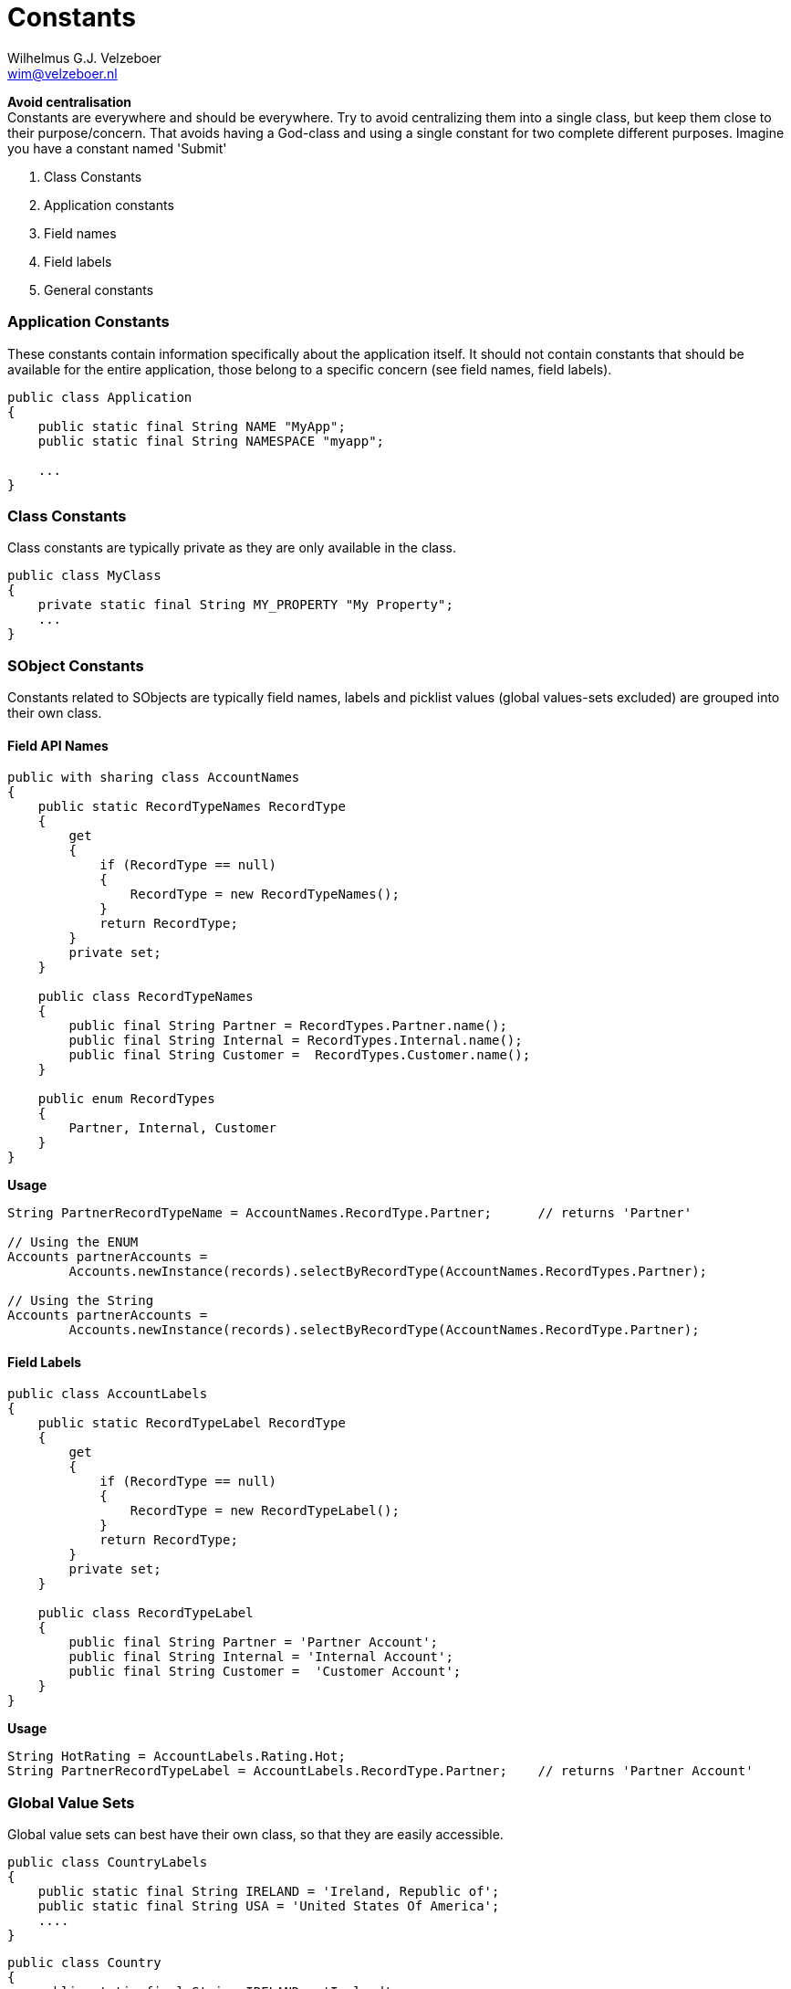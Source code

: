 = Constants
:Author:    Wilhelmus G.J. Velzeboer
:Email:     wim@velzeboer.nl
:Date:      March 2021
:Revision:  version 1



*Avoid centralisation* +
Constants are everywhere and should be everywhere. Try to avoid centralizing them into a single class, but keep them close to their purpose/concern. That avoids having a God-class and using a single constant for two complete different purposes.
Imagine you have a constant named 'Submit'


. Class Constants +
. Application constants +
. Field names
. Field labels
. General constants


=== Application Constants
These constants contain information specifically about the application itself. It should not contain constants that should be available for the entire application, those belong to a specific concern (see field names, field labels).

[source, java]
----
public class Application
{
    public static final String NAME "MyApp";
    public static final String NAMESPACE "myapp";

    ...
}
----

=== Class Constants
Class constants are typically private as they are only available in the class.
[source, java]
----
public class MyClass
{
    private static final String MY_PROPERTY "My Property";
    ...
}
----

=== SObject Constants
Constants related to SObjects are typically field names, labels and picklist values (global values-sets excluded) are grouped into their own class.

==== Field API Names
[source, java]
----
public with sharing class AccountNames
{
    public static RecordTypeNames RecordType
    {
        get
        {
            if (RecordType == null)
            {
                RecordType = new RecordTypeNames();
            }
            return RecordType;
        }
        private set;
    }

    public class RecordTypeNames
    {
        public final String Partner = RecordTypes.Partner.name();
        public final String Internal = RecordTypes.Internal.name();
        public final String Customer =  RecordTypes.Customer.name();
    }

    public enum RecordTypes
    {
        Partner, Internal, Customer
    }
}
----

*Usage*
[source, java]
----
String PartnerRecordTypeName = AccountNames.RecordType.Partner;      // returns 'Partner'

// Using the ENUM
Accounts partnerAccounts =
        Accounts.newInstance(records).selectByRecordType(AccountNames.RecordTypes.Partner);

// Using the String
Accounts partnerAccounts =
        Accounts.newInstance(records).selectByRecordType(AccountNames.RecordType.Partner);


----

==== Field Labels

[source, java]
----
public class AccountLabels
{
    public static RecordTypeLabel RecordType
    {
        get
        {
            if (RecordType == null)
            {
                RecordType = new RecordTypeLabel();
            }
            return RecordType;
        }
        private set;
    }

    public class RecordTypeLabel
    {
        public final String Partner = 'Partner Account';
        public final String Internal = 'Internal Account';
        public final String Customer =  'Customer Account';
    }
}
----


*Usage*
[source, java]
----
String HotRating = AccountLabels.Rating.Hot;
String PartnerRecordTypeLabel = AccountLabels.RecordType.Partner;    // returns 'Partner Account'
----

=== Global Value Sets
Global value sets can best have their own class, so that they are easily accessible.
[source, java]
----
public class CountryLabels
{
    public static final String IRELAND = 'Ireland, Republic of';
    public static final String USA = 'United States Of America';
    ....
}
----

[source, java]
----
public class Country
{
    public static final String IRELAND = 'Ireland';
    public static final String USA = 'USA';
    ....
}
----

[source, java]
----
public class CountryCodes
{
    public static final String IRELAND = 'IE';
    public static final String USA = 'USA';
    ....
}
----

[source, java]
----
public class LanguageCodes
{
    public static final String IRELAND_English = 'en-IE';
    public static final String IRELAND_IRISH = 'ga-IE';
    public static final String USA_English = 'en-US';
    public static final String UK_ENGLISH = 'en-GB';
    ....

    public static final Map<String, Set<String>> BY_COUNTRY_NAME = new Map<String, Set<String>>
    {
        Country.Codes.IRELAND => new Set<String>{ IRELAND_English, IRELAND_IRISH }
        Country.Codes.USA => new Set<String>{ USA_English }
        ....
    }
}
----


*Usage*
[source, java]
----
String ireland = Country.IRELAND;         // 'Ireland'
String irelandLabel = CountryLabels.IRELAND;  // 'Ireland, Republic of'
String gaelic = LanguageCodes.IRELAND_IRISH;  // 'ga-IE'
Set<String> languages =
    LanguageCodes.BY_COUNTRY_NAME.get(CountryCodes.IRELAND);  // {'en-IE', 'ga-IE'}
----